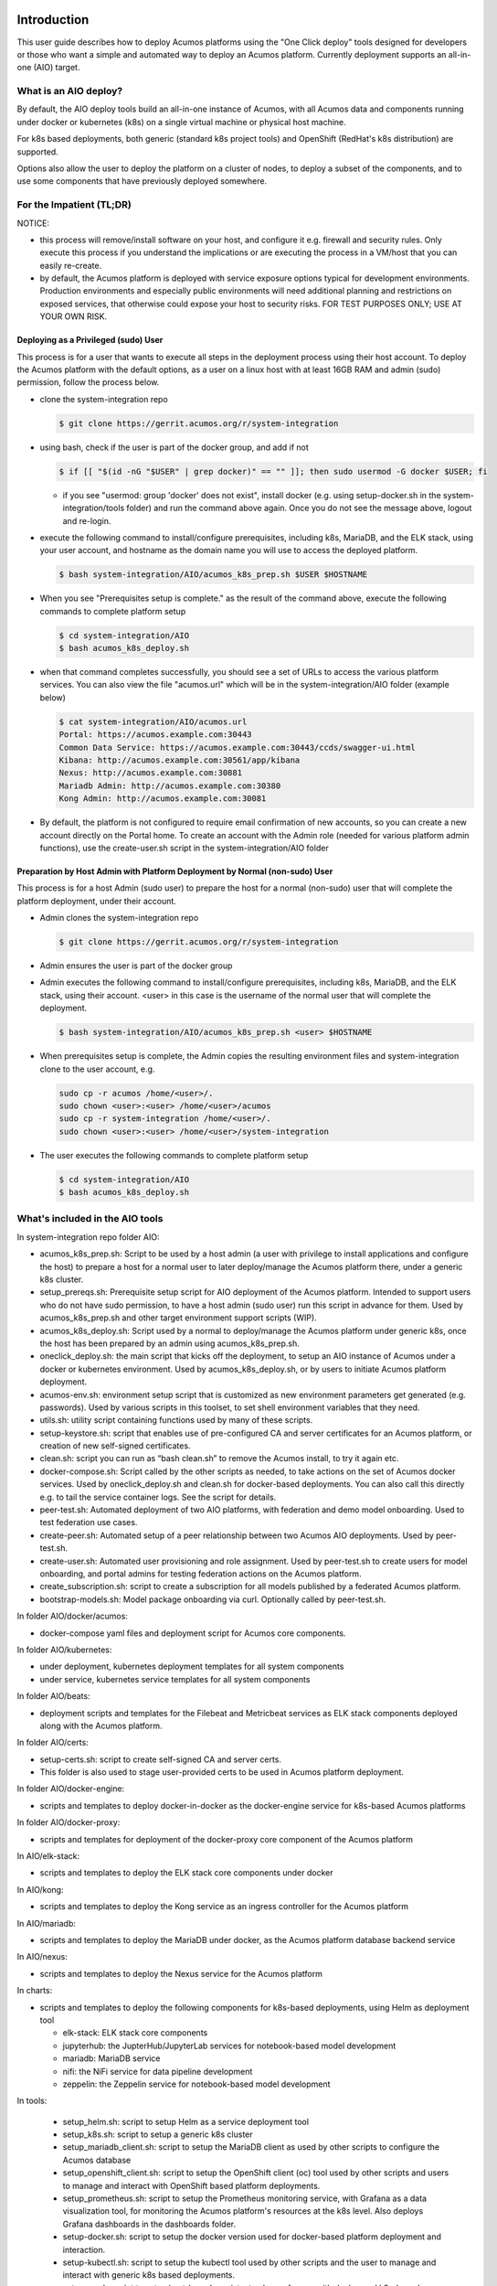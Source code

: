 .. ===============LICENSE_START=======================================================
.. Acumos CC-BY-4.0
.. ===================================================================================
.. Copyright (C) 2017-2018 AT&T Intellectual Property & Tech Mahindra. All rights reserved.
.. ===================================================================================
.. This Acumos documentation file is distributed by AT&T and Tech Mahindra
.. under the Creative Commons Attribution 4.0 International License (the "License");
.. you may not use this file except in compliance with the License.
.. You may obtain a copy of the License at
..
.. http://creativecommons.org/licenses/by/4.0
..
.. This file is distributed on an "AS IS" BASIS,
.. See the License for the specific language governing permissions and
.. limitations under the License.
.. ===============LICENSE_END=========================================================

Introduction
============

This user guide describes how to deploy Acumos platforms using the
"One Click deploy" tools designed for developers or those who want a simple and
automated way to deploy an Acumos platform. Currently deployment supports an
all-in-one (AIO) target.

What is an AIO deploy?
----------------------

By default, the AIO deploy tools build an all-in-one instance of Acumos, with
all Acumos data and components running under docker or kubernetes (k8s) on a
single virtual machine or physical host machine.

For k8s based deployments, both generic (standard k8s project tools) and
OpenShift (RedHat's k8s distribution) are supported.

Options also allow the user to deploy the platform on a cluster of nodes, to
deploy a subset of the components, and to use some components that have
previously deployed somewhere.

For the Impatient (TL;DR)
-------------------------

NOTICE:

* this process will remove/install software on your host, and configure
  it e.g. firewall and security rules. Only execute this process if you understand
  the implications or are executing the process in a VM/host that you can easily
  re-create.
* by default, the Acumos platform is deployed with service exposure options
  typical for development environments. Production environments and especially
  public environments will need additional planning and restrictions on exposed
  services, that otherwise could expose your host to security risks. FOR TEST
  PURPOSES ONLY; USE AT YOUR OWN RISK.

Deploying as a Privileged (sudo) User
.....................................

This process is for a user that wants to execute all steps in the deployment
process using their host account. To deploy the Acumos platform with the default
options, as a user on a linux host with at least 16GB RAM and admin (sudo)
permission, follow the process below.

* clone the system-integration repo

  .. code-block:: bash

    $ git clone https://gerrit.acumos.org/r/system-integration
  ..

* using bash, check if the user is part of the docker group, and add if not

  .. code-block:: bash

    $ if [[ "$(id -nG "$USER" | grep docker)" == "" ]]; then sudo usermod -G docker $USER; fi
  ..

  * if you see "usermod: group 'docker' does not exist", install docker (e.g.
    using setup-docker.sh in the system-integration/tools folder) and run the
    command above again. Once you do not see the message above, logout and re-login.

* execute the following command to install/configure prerequisites, including
  k8s, MariaDB, and the ELK stack, using your user account, and hostname as the
  domain name you will use to access the deployed platform.

  .. code-block:: bash

    $ bash system-integration/AIO/acumos_k8s_prep.sh $USER $HOSTNAME
  ..

* When you see "Prerequisites setup is complete." as the result of the
  command above, execute the following commands to complete platform setup

  .. code-block:: bash

    $ cd system-integration/AIO
    $ bash acumos_k8s_deploy.sh
  ..

* when that command completes successfully, you should see a set of URLs to
  access the various platform services. You can also view the file "acumos.url"
  which will be in the system-integration/AIO folder (example below)

  .. code-block:: bash

    $ cat system-integration/AIO/acumos.url
    Portal: https://acumos.example.com:30443
    Common Data Service: https://acumos.example.com:30443/ccds/swagger-ui.html
    Kibana: http://acumos.example.com:30561/app/kibana
    Nexus: http://acumos.example.com:30881
    Mariadb Admin: http://acumos.example.com:30380
    Kong Admin: http://acumos.example.com:30081

  ..

* By default, the platform is not configured to require email confirmation of
  new accounts, so you can create a new account directly on the Portal home. To
  create an account with the Admin role (needed for various platform admin
  functions), use the create-user.sh script in the system-integration/AIO folder


Preparation by Host Admin with Platform Deployment by Normal (non-sudo) User
............................................................................

This process is for a host Admin (sudo user) to prepare the host for a normal
(non-sudo) user that will complete the platform deployment, under their account.

* Admin clones the system-integration repo

  .. code-block:: bash

    $ git clone https://gerrit.acumos.org/r/system-integration
  ..

* Admin ensures the user is part of the docker group
* Admin executes the following command to install/configure prerequisites,
  including k8s, MariaDB, and the ELK stack, using their account. <user> in this
  case is the username of the normal user that will complete the deployment.

  .. code-block:: bash

    $ bash system-integration/AIO/acumos_k8s_prep.sh <user> $HOSTNAME
  ..

* When prerequisites setup is complete, the Admin copies the resulting
  environment files and system-integration clone to the user account, e.g.

  .. code-block:: bash

    sudo cp -r acumos /home/<user>/.
    sudo chown <user>:<user> /home/<user>/acumos
    sudo cp -r system-integration /home/<user>/.
    sudo chown <user>:<user> /home/<user>/system-integration

* The user executes the following commands to complete platform setup

  .. code-block:: bash

    $ cd system-integration/AIO
    $ bash acumos_k8s_deploy.sh
  ..



What's included in the AIO tools
--------------------------------

In system-integration repo folder AIO:

* acumos_k8s_prep.sh: Script to be used by a host admin (a user with privilege
  to install applications and configure the host) to prepare a host for a normal
  user to later deploy/manage the Acumos platform there, under a generic k8s
  cluster.
* setup_prereqs.sh: Prerequisite setup script for AIO deployment of the
  Acumos platform. Intended to support users who do not have sudo permission, to
  have a host admin (sudo user) run this script in advance for them. Used by
  acumos_k8s_prep.sh and other target environment support scripts (WIP).
* acumos_k8s_deploy.sh: Script used by a normal to deploy/manage the Acumos
  platform under generic k8s, once the host has been prepared by an admin using
  acumos_k8s_prep.sh.
* oneclick_deploy.sh: the main script that kicks off the deployment, to setup
  an AIO instance of Acumos under a docker or kubernetes environment. Used by
  acumos_k8s_deploy.sh, or by users to initiate Acumos platform deployment.
* acumos-env.sh: environment setup script that is customized as new
  environment parameters get generated (e.g. passwords). Used by various
  scripts in this toolset, to set shell environment variables that they need.
* utils.sh: utility script containing functions used by many of these scripts.
* setup-keystore.sh: script that enables use of pre-configured CA and server
  certificates for an Acumos platform, or creation of new self-signed
  certificates.
* clean.sh: script you can run as “bash clean.sh” to remove the Acumos install,
  to try it again etc.
* docker-compose.sh: Script called by the other scripts as needed, to take
  actions on the set of Acumos docker services. Used by oneclick_deploy.sh and
  clean.sh for docker-based deployments. You can also call this directly e.g.
  to tail the service container logs. See the script for details.
* peer-test.sh: Automated deployment of two AIO platforms, with federation and
  demo model onboarding. Used to test federation use cases.
* create-peer.sh: Automated setup of a peer relationship between two Acumos
  AIO deployments. Used by peer-test.sh.
* create-user.sh: Automated user provisioning and role assignment. Used by
  peer-test.sh to create users for model onboarding, and portal admins for
  testing federation actions on the Acumos platform.
* create_subscription.sh: script to create a subscription for all models
  published by a federated Acumos platform.
* bootstrap-models.sh: Model package onboarding via curl. Optionally called by
  peer-test.sh.

In folder AIO/docker/acumos:

* docker-compose yaml files and deployment script for Acumos core components.

In folder AIO/kubernetes:

* under deployment, kubernetes deployment templates for all system components
* under service, kubernetes service templates for all system components

In folder AIO/beats:

* deployment scripts and templates for the Filebeat and Metricbeat services
  as ELK stack components deployed along with the Acumos platform.

In folder AIO/certs:

* setup-certs.sh: script to create self-signed CA and server certs.
* This folder is also used to stage user-provided certs to be used in Acumos
  platform deployment.

In folder AIO/docker-engine:

* scripts and templates to deploy docker-in-docker as the docker-engine service
  for k8s-based Acumos platforms

In folder AIO/docker-proxy:

* scripts and templates for deployment of the docker-proxy core component of the
  Acumos platform

In AIO/elk-stack:

* scripts and templates to deploy the ELK stack core components under docker

In AIO/kong:

* scripts and templates to deploy the Kong service as an ingress controller for
  the Acumos platform

In AIO/mariadb:

* scripts and templates to deploy the MariaDB under docker, as the Acumos
  platform database backend service

In AIO/nexus:

* scripts and templates to deploy the Nexus service for the Acumos platform

In charts:

* scripts and templates to deploy the following components for k8s-based
  deployments, using Helm as deployment tool

  * elk-stack: ELK stack core components
  * jupyterhub: the JupterHub/JupyterLab services for notebook-based model
    development
  * mariadb: MariaDB service
  * nifi: the NiFi service for data pipeline development
  * zeppelin: the Zeppelin service for notebook-based model development

In tools:

  * setup_helm.sh: script to setup Helm as a service deployment tool
  * setup_k8s.sh: script to setup a generic k8s cluster
  * setup_mariadb_client.sh: script to setup the MariaDB client as used by other
    scripts to configure the Acumos database
  * setup_openshift_client.sh: script to setup the OpenShift client (oc) tool
    used by other scripts and users to manage and interact with OpenShift based
    platform deployments.
  * setup_prometheus.sh: script to setup the Prometheus monitoring service, with
    Grafana as a data visualization tool, for monitoring the Acumos platform's
    resources at the k8s level. Also deploys Grafana dashboards in the dashboards
    folder.
  * setup-docker.sh: script to setup the docker version used for docker-based
    platform deployment and interaction.
  * setup-kubectl.sh: script to setup the kubectl tool used by other scripts and
    the user to manage and interact with generic k8s based deployments.
  * setup-pv.sh: script to setup host-based persistent volumes for use with
    docker and k8s-based platform deployments.

Release Scope
=============

Current Release (Boreas)
------------------------

The Boreas release includes these capabilities that have been implemented/tested:

* single-node (AIO) deployment of the Acumos platform under docker or kubernetes
* deployment with a new Acumos database, or redepoyment with a current database
  and components compatible with that database version
* Component services under docker/kubernetes as named below (deployed as
  distinct container-based services), or installed directly on the AIO host:

  * core components of the Acumos platform

    * Portal Marketplace: portal-fe-service, portal-be-service
    * Hippo CMS: cms-service
    * Solution Onboarding: onboarding-service
    * Design Studio Composition Engine: dsce-service
    * Federation Gateway: federation-service
    * Azure Client: azure-client-service
    * Common Data Service: cds-service
    * Filebeat: filebeat-service

  * external/dependency components

    * docker engine/API: docker-service (under kubernetes), or docker running on
      the AIO host for docker-based deployment
    * MariaDB: mariadb running on the AIO host
    * Kong proxy: kong-service
    * Nexus: nexus-service

The Athena release will include these capabilites in development:

  * Deployment in a multi-node configuration under kubernetes
  * Deployment of or integration with a backend Shared-Data-Service (SDS) for
    Persistent Volume Claims (PVC) under kubernetes
  * Deployment with upgrade migration of an existing Acumos database
  * Deployment with integration to pre-existing external components: MariaDB,
    Nexus, proxy, ELK stack
  * Additional platform core components

    * Metricbeat
    * OpenStack Client
    * Microservice Generation
    * Security Verification
    * Kubernetes Client
    * Docker Proxy

  * Additional external/dependency components

    * ELK stack

Future Releases
---------------
Future releases may include these new features:

* Deployent in AIO or multi-node configuration on public clouds

Step-by-Step Guide
==================

Prerequisites
-------------

This guide assumes:

* you are deploying either:

  * a single AIO instance of the Acumos platform, via "oneclick_deploy.sh"
  * two AIO instances of the Acumos platform as peers, via "peer-test.sh"

* each Acumos host is an Ubuntu 16.04.x desktop/server, with at least 16GB of
  RAM (recommended). The Acumos platform as deployed by this script on bare
  metal consumes currently about 6GB of RAM, so may be deployable in hosts with
  less than 16GB RAM.
* you are deploying the AIO platform(s) to host(s):

 * that have a hostname resolvable by DNS or through the hosts file of whatever
   machine you use to interact the Acumos web portal (referred to here as the
   "portal") and platform APIs such as onboarding and federation.
 * that have access to the internet, either directly or through a proxy
 * to which you have full access to the target host, i.e. all ports are accessible
 * to which you have shell access (for a single AIO instance) or key-based SSH
   access (for peer-test deployment)

* Note the target host(s) can be another physical host, or a VM running on your
  workstation

Install Process
---------------

The notes below provide an overview of the installation process.
See `Verified Features`_ below for a summary of what's
been verified to work in the test environments where this has been
used.

* Open a shell session (bash recommended) on the host on which (for single AIO
  deployment) or from which (for peer-test deployment) you want to install
  Acumos, and clone the system-integration repo:

  .. code-block:: bash

    git clone https://gerrit.acumos.org/r/system-integration
  ..

* In the system-integration/AIO folder

  * Customize the acumos-env.sh script per your environment's needs, e.g.
    specify any proxy settings required, or select specific component ports
    other than the default, etc

    * If you are redeploying/restarting the platform, you can preserve the
      current database and any models you have onboarded, by setting the
      ACUMOS_CDS_PREVIOUS_VERSION environment variable in acumos-env.sh to the
      same value as the ACUMOS_CDS_VERSION variable, as shown below:

      .. code-block:: bash

        export ACUMOS_CDS_PREVIOUS_VERSION=1.16
        export ACUMOS_CDS_VERSION=1.16
      ..

    * The script will preserve an existing database and all the related
      credentials (MariaDB, Nexus, CDS, ...) during the deployment, if the
      ACUMOS_CDS_PREVIOUS_VERSION variable is set. This will also be supported
      for database upgrade in a coming version (the capability is developed, but
      not fully tested).

  * If you are deploying a single AIO instance, run the following command,
    selecting docker or kubernetes as the target environment. Further
    instructions for running the script are included at the top of the script.

    .. code-block:: bash

      bash oneclick_deploy.sh <docker|k8s>
    ..

  * If you are deploying two Acumos AIO instances as peers, run the following
    command (NOTE: "under the hood", this uses onclick_deploy.sh):

    .. code-block:: bash

      bash peer-test.sh <host1> <user1> <under1> <host2> <user2> <under2> [models]
    ..

  * For the above commands specify:

    * "docker" to install all components other than mariadb and the
      docker-engine under docker-ce
    * "k8s" to install all components other than mariadb under kubernetes
    * "\<host1\>"/"\<user1\>" as hostname and user account to install under for
      the first peer, and "\<host2\>"/"\<user2\>" similarly for the second peer
    * optionally, for "[models]" specify a folder with Acumos models to be
      onboarded under a "test" user account (an admin user, automatically
      created by the peer-test.sh script)

 * The deployment will take 5-20 minutes depending upon whether you have run
   this command before and thus docker has already downloaded the Acumos docker
   images. That will speed up subsequent re-deploys.

* When deployment is complete, you should see a message similar to this, stating
  the URL for the Portal:

    .. image:: images/oneclick-complete.png
       :width: 100 %

* To enable all Portal content, you will need to complete one manual setup
  action for the Hippo CMS. Note this action is not required to use the Portal,
  just to ensure that all Portal-displayed info is presented correctly. Follow
  these steps on each AIO host (replacing "\<hostname\>" with the applicable
  name for the host):

 * Login to the Hippo CMS console as "admin/admin", at
   http://<hostname>:<ACUMOS_CMS_PORT>/cms/console, where ACUMOS_CMS_PORT is per
   acumos-env.sh; for the default, the address is acumos:30980/cms/console

    .. image:: images/acumos-cms-login.png
       :width: 100 %

 * On the host where you installed the AIO Platform, login to the account you
   used when installing, and copy the contents of file aio-cms-host.yaml

 * On the CMS UI at the left, click the + at ``hst:hst`` and then right-click
   ``hst:hosts``, and select "Yaml Import". In the resulting dialog, paste the
   copied contents of file aio-cms-host.yaml

    .. image:: images/acumos-cms-yaml-import.png
       :width: 100 %

 * When the dialog closes, you should be able to see a new node "AIO" under
   ``hst:hosts``. You can now your changes by pressing the
   ``Write changes to repository`` button in the upper right.

    .. image:: images/acumos-cms-write-changes.png
       :width: 100 %

* Update your local workstation's hosts file so the portal domain name
  "<hostname>" will resolve on your workstation. Add a line: <ip address of
  your AIO host> <hostname>. Note: on Ubuntu, the hosts file is at
  ``/etc/hosts``. The example below is from an Ubuntu laptop with the
  AIO instance running in a Virtual Box environment.

    .. image:: images/hosts-file.png
       :width: 100 %

* Create an admin user: the oneclick_deploy.sh script **does not** create a
  default user. However, you can use the ``create-user.sh`` script to create
  an "Admin" user for the platform. The ``create-user.sh`` script is located
  in the same directory as the ``oneclick-deploy.sh`` script. Usage
  instructions are included at the top of the ``create-user.sh`` script.
  Below is an example of how to create an admin user:

    .. code-block:: bash

        $ bash create-user.sh admin Admin123 Admin Admin admin@admin.net Admin
        ...(lots of output)
        $ User creation is complete


* You should now be able to browse to the Acumos platform by going to https://<hostname>:30443, and

 * register new user accounts, etc
 * if you deployed a peer-test set of Acumos portals, log into the "test" user
   account with password per peer-test.sh (see line with "bash create-user.sh")
 * If you get a browser warning, just accept the self-signed cert and proceed.

Updating Configuration and Components
-------------------------------------

As described in `Install Process`_ and `Stopping, Restarting, and Reinstalling`_,
you can redeploy the whole platform without losing current data (e.g. users and
models), by changing the values in acumos-env.sh (as updated by an earlier
install process) as needed, leaving the rest as-is, and re-executing the
deployment command you used for the previous deployment.

However, this process is not guaranteed to be fail-proof, and if you are
concerned about the ability to recover database items that may be lost, it is
recommended that you first backup the databases or export data from them. Some
tools have been developed for this, e.g.

* `dump-model.sh <https://github.com/acumos/test-models/blob/master/tools/dump-model.sh>`_:
  this tool is intended to enable export of all artifacts related to one or
  more models by solution/revision

The following types of redeployment are regularly tested as part of the AIO
toolset development:

* updating the configuration

  * values in acumos-env.sh, or values in the component templates etc, can be
    modified and re-applied by redeploying the components. Note however that
    some values may not work with previous data, as the related components
    are not redeployed/reconfigured. For example, the following values should
    not be changed without a clean redeploy:

    * domain name of the Acumos platform

      * ACUMOS_DOMAIN

    * CDS settings

      * ACUMOS_CDS_PASSWORD

    * Nexus settings

      * ACUMOS_NEXUS_ADMIN_USERNAME
      * ACUMOS_NEXUS_ADMIN_PASSWORD
      * ACUMOS_RO_USER
      * ACUMOS_RO_USER_PASSWORD
      * ACUMOS_RW_USER
      * ACUMOS_RW_USER_PASSWORD

    * server certificate credentials

      * ACUMOS_KEYPASS

* upgrading a specific component or set of components

  * components can be upgraded, e.g. for testing or to move to a new
    `release assembly <https://wiki.acumos.org/display/REL/Weekly+Builds>`_.
    However, ensure that you have addressed any component template changes,
    as described by the release notes for the new component versions.

* upgrading the CDS database version

  * CDS version changes sometimes result in a new version of the CDS database
    schema. Version upgrades are supported by the AIO toolset, given that there
    is an available mysql upgrade script in the common-dataservice repo. Scripts
    are provided for an incremental update only; see the
    `CDS github mirror <https://github.com/acumos/common-dataservice/tree/master/cmn-data-svc-server/db-scripts>`_
    for examples of the available scripts.

Stopping, Restarting, and Reinstalling
--------------------------------------

If you deployed under docker, you can stop all the Acumos components (e.g. to
suspend/shutdown your host) without losing their databases via the command:

.. code-block:: bash

  sudo bash docker-compose.sh stop

Restart the services later using the following command (note it may take a few
minutes for all to be active):

.. code-block:: bash

  sudo bash docker-compose.sh restart

If you deployed under kubernetes, you can also restart the whole platform, by
the following command, as long as the generated values in acumos-env.sh (e.g.
passwords for MariaDB, CDS, Nexus, ...) have not been changed:

.. code-block:: bash

  bash oneclick_deploy.sh k8s

If you deployed under kubernetes, you can also restart a specific component by
the name of the deployment. As in the example below, you can use the kubectl
command to get the deployment names. Note that:

  * the deployment templates as updated by oneclick-deploy.sh (substituting
    variables as needed) are in the subfolder deploy/kubernetes/deployment
  * the elasticsearch, logstash, and kibana deployments are all defined in
    file elk-deployment.yaml, so when recreating any of these, refer to that
    file in the ``kubectl create -f`` command

.. code-block:: bash

  $ kubectl get deployments -n acumos
  NAME                DESIRED   CURRENT   UP-TO-DATE   AVAILABLE   AGE
  azure-client        1         1         1            1           5d
  cds                 1         1         1            1           5d
  cms                 1         1         1            1           5d
  docker              1         1         1            1           5d
  dsce                1         1         1            1           5d
  elasticsearch       1         1         1            1           5d
  federation          1         1         1            1           5d
  filebeat            1         1         1            1           5d
  kibana              1         1         1            1           5d
  kong                1         1         1            1           5d
  kubernetes-client   1         1         1            1           3m
  logstash            1         1         1            1           5d
  metricbeat          1         1         1            1           5d
  msg                 1         1         1            1           5d
  nexus               1         1         1            1           5d
  onboarding          1         1         1            1           5d
  portal-be           1         1         1            1           5d
  portal-fe           1         1         1            1           5d

  $ kubectl delete deployment -n acumos kubernetes-client
  deployment.extensions "kubernetes-client" deleted
  $ kubectl create -f deploy/kubernetes/deployment/kubernetes-client-deployment.yaml
  deployment.apps "kubernetes-client" created

You can clean the installation (including all data) via:

.. code-block:: bash

  bash clean.sh

Verified Features
-----------------
new user registration

The following Acumos platform workflows and related features have been verified as
working so far. This list will be updated as more workflows are verified.

The following features are verified as part of the process of deployment or
post-deployment through the referenced test scripts:

* high-level deployment scenarios under which specific tests are executed

  * Deploy with all-new components

    * leave ACUMOS_CDS_PREVIOUS_VERSION as the default (blank) and execute deployment

  * Redeploy with pre-existing mariadb, nexus, etc

    * set ACUMOS_CDS_PREVIOUS_VERSION to the same value as ACUMOS_CDS_VERSION
      in acumos-env.sh and execute deployment

  * Redeploy with upgraded database

    * in acumos-env.sh, set ACUMOS_CDS_PREVIOUS_VERSION to the value of
      ACUMOS_CDS_VERSION as used in the last deployment, and increment
      ACUMOS_CDS_VERSION to the next version of the CDS, and execute deployment

* new user registration: `create-user.sh <https://github.com/acumos/system-integration/blob/master/AIO/create-user.sh>`_

  * Create user, via Portal API /api/users/register
  * Finding role by name, via CDS API /ccds/role
  * Create role by name, via CDS API /ccds/role
  * Assign role to user, via /ccds/user
  * Get role for user, via CDS API /ccds/user/$userId/role/$roleId
  * Get user account details, via CDS API /ccds/user/$userId

* 'self' peer creation: `oneclick-deploy.sh <https://github.com/acumos/system-integration/blob/master/AIO/oneclick-deploy.sh>`_

  * Create 'self' peer, via CDS API /ccds/peer

* remote peer creation: `create-peer.sh <https://github.com/acumos/system-integration/blob/master/AIO/create-peer.sh>`_

  * Get userId of user, via CDS API /ccds/user
  * Create peer, via CDS API /ccds/peer
  * Apply new truststore entry by restarting the Federation service
  * Subscribe to all solution types at peer, via CDS API /ccds/peer/sub
  * get list of solutions, via Federation API /solutions

* model onboarding via command line: `bootstrap-models.sh <https://github.com/acumos/system-integration/blob/master/AIO/bootstrap-models.sh>`_
  and `onboard-model.sh <https://github.com/acumos/test-models/blob/master/tools/onboard-model.sh>`_

  * User authentication and JWT token retrieval, via Onboarding API
    /onboarding-app/v2/auth
  * Model onboarding, via Onboarding API /onboarding-app/v2/models
  * Onboarding of normal models and "Datasource" type models

The following manual tests are regularly verified as part of AIO testing:

* user login
* user signup
* model onboarding via web
* model sharing with another user
* model publication to company marketplace
* model publication to public marketplace
* federated peer relationship creation via portal
* federated subscription to public marketplace models
* verification of subscribed model presence in public marketplace
* creation of composite solution
* addition of probe to composite solution
* setting Datasource model Category "Data Sources" and Toolkit "Data Broker"
* creation of composite solution with Datasource
* model deployment in private kubernetes ("deploy to local")

  * simple model
  * composite model
  * composite model with Probe
  * composite model with Probe and Data Broker

Notes on Verified Features
--------------------------

User registration and login
...........................

A test script to automate user account creation and role assignment has been
included in this repo. See
`create-user.sh <https://github.com/acumos/system-integration/blob/master/AIO/create-user.sh>`_
for info and usage. For an example of
this script in use, see `Federation`_.

Model onboarding via command line
.................................

Currently this is verified by posting a model package to the onboarding API,
as toolkit clients will do when installed. Two scripts are used for this:

* `bootstrap-models.sh <https://github.com/acumos/system-integration/blob/master/AIO/bootstrap-models.sh>`_

  * onboard all models in a folder; models are in subfolders and include the
    three essential artifacts, as generated by an onboarding client, or
    downloaded earlier from an Acumos portal

    * model.zip
    * metadata.json
    * a .proto file, either model.proto (normal models) or default.proto
      (Datasource type models)

* `onboard-model.sh <https://github.com/acumos/test-models/blob/master/tools/onboard-model.sh>`_

  * onboard a specific model (a folder with the files as describe above)

Federation
..........

oneclick_deploy.sh will automatically create a "self" peer as required by the
federation-gateway.

If you want to deploy two Acumos AIO instances to test federation, see these
scripts for info and usage:

* peer-test.sh: installs and peers two Acumos AIO instances, on two hosts, and
  optionally uploads model packages via curl.

* create-peer.sh: used by peer-test.sh. You can call this script directly to
  add a peer to an existing Acumos platform.

You can also manually create a federated peer:

* If you have not created an admin user, run create-user.sh as above to create
  one.
* Login to the portal as the admin user
* Under the "SITE ADMIN" page, select "Add Peer", enter these values, and select
  "Done":

 * Peer Name: FQDN of the peer
 * Server FQDN: DNS-resolvable FQDN of the peer
 * API Url: http://\<FQDN of the peer\>:\<federation-gateway port from
   acumos-env.sh\>
 * Peer Admin Email: any valid email address

* Verify that the peer relationship was setup via executing these commands on
  the AIO host

 * source acumos-env.sh
 * curl -vk --cert certs/acumos.crt --key certs/acumos.key <API Url as above>

* You should see details of the HTTPS connection followed by

  .. code-block:: bash

    {"error":null,"message":"available public solution for given filter",
    "content":[...]}
  ..

* This indicates that the request for "solutions" was accepted. "..." will
  either be "" (no solutions) or a JSON blob with the solution details.

Features Pending Verification
-----------------------------

* model onboarding via web
* model private sharing with user
* model launch
* design studio

Logs Location
=============
Logs are easily accessible on the AIO host in the /var/acumos directory.

  .. code-block:: bash

    $ ls /var/acumos/logs
    $ acumos-azure-client  ccds  ds-compositionengine  federation-gateway  kubernetes-client  microservice-generation  on-boarding  portal-be  portal-fe

    $ ls /var/acumos/logs/portal-be
    $ access.log  audit.log  debug.log  error.log

These host folders are mapped to persistent volumes exposed to the components.


Additional Notes
================

The scripts etc in this repo install Acumos with a default set of values for
key environment variables. See acumos-env.sh for these defaults. You should be
able to modify any explicit value (not variables) defined there, but some
additional steps may be needed for the installed platform to work with the
updated values. For example:

* To use a non-default domain name for the acumos AIO server
  (default: acumos), change ACUMOS_DOMAIN in acumos-env.sh, and use the chosen
  domain name in the "Install Process" above, in place of "acumos".

* You can install multiple Acumos platforms (e.g. to test federation), just be
  sure to give each a unique domain name as above.

* The latest verified Acumos platform docker images are specified in
  acumos-env.sh. This script will be updated as new versions are released to
  the staging or release registries of the Acumos.org nexus server.
